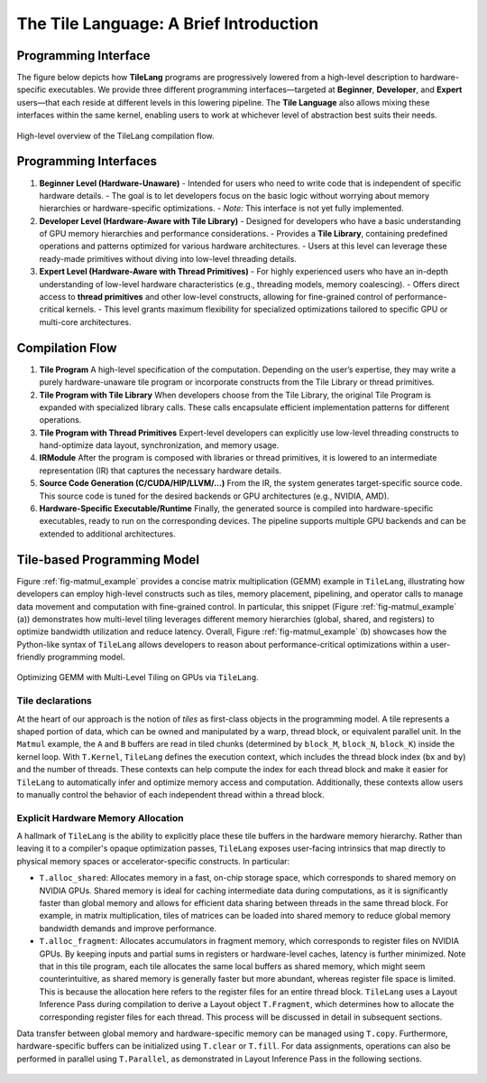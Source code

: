 The Tile Language: A Brief Introduction
===============================

.. _sec-overview:

Programming Interface
---------------------

The figure below depicts how **TileLang** programs are progressively lowered from a high-level description to hardware-specific executables. We provide three different programming interfaces—targeted at **Beginner**, **Developer**, and **Expert** users—that each reside at different levels in this lowering pipeline. The **Tile Language** also allows mixing these interfaces within the same kernel, enabling users to work at whichever level of abstraction best suits their needs.

.. _fig-overview:

.. figure:: ../_static/img/overview.png
   :align: center
   :width: 50%
   :alt: Overview

   High-level overview of the TileLang compilation flow.

Programming Interfaces
----------------------

1. **Beginner Level (Hardware-Unaware)**
   - Intended for users who need to write code that is independent of specific hardware details.  
   - The goal is to let developers focus on the basic logic without worrying about memory hierarchies or hardware-specific optimizations.  
   - *Note:* This interface is not yet fully implemented.

2. **Developer Level (Hardware-Aware with Tile Library)**
   - Designed for developers who have a basic understanding of GPU memory hierarchies and performance considerations.  
   - Provides a **Tile Library**, containing predefined operations and patterns optimized for various hardware architectures.  
   - Users at this level can leverage these ready-made primitives without diving into low-level threading details.

3. **Expert Level (Hardware-Aware with Thread Primitives)**
   - For highly experienced users who have an in-depth understanding of low-level hardware characteristics (e.g., threading models, memory coalescing).  
   - Offers direct access to **thread primitives** and other low-level constructs, allowing for fine-grained control of performance-critical kernels.  
   - This level grants maximum flexibility for specialized optimizations tailored to specific GPU or multi-core architectures.

Compilation Flow
----------------

1. **Tile Program**  
   A high-level specification of the computation. Depending on the user’s expertise, they may write a purely hardware-unaware tile program or incorporate constructs from the Tile Library or thread primitives.

2. **Tile Program with Tile Library**  
   When developers choose from the Tile Library, the original Tile Program is expanded with specialized library calls. These calls encapsulate efficient implementation patterns for different operations.

3. **Tile Program with Thread Primitives**  
   Expert-level developers can explicitly use low-level threading constructs to hand-optimize data layout, synchronization, and memory usage.

4. **IRModule**  
   After the program is composed with libraries or thread primitives, it is lowered to an intermediate representation (IR) that captures the necessary hardware details.

5. **Source Code Generation (C/CUDA/HIP/LLVM/…)**  
   From the IR, the system generates target-specific source code. This source code is tuned for the desired backends or GPU architectures (e.g., NVIDIA, AMD).

6. **Hardware-Specific Executable/Runtime**  
   Finally, the generated source is compiled into hardware-specific executables, ready to run on the corresponding devices. The pipeline supports multiple GPU backends and can be extended to additional architectures.


.. _sec-tile_based_programming_model:

Tile-based Programming Model
----------------------------

Figure :ref:`fig-matmul_example` provides a concise matrix multiplication (GEMM) example in ``TileLang``, 
illustrating how developers can employ high-level constructs such as tiles, memory placement, pipelining, 
and operator calls to manage data movement and computation with fine-grained control.
In particular, this snippet (Figure :ref:`fig-matmul_example` (a)) demonstrates how multi-level tiling 
leverages different memory hierarchies (global, shared, and registers) to optimize bandwidth utilization 
and reduce latency.
Overall, Figure :ref:`fig-matmul_example` (b) showcases how the Python-like syntax of ``TileLang`` 
allows developers to reason about performance-critical optimizations within a user-friendly programming model.

.. _fig-matmul_example:

.. figure:: ../_static/img/MatmulExample.png
   :align: center
   :width: 100%
   :alt: GEMM with Multi-Level Tiling on GPUs

   Optimizing GEMM with Multi-Level Tiling on GPUs via ``TileLang``.

Tile declarations
~~~~~~~~~~~~~~~~~

At the heart of our approach is the notion of *tiles* as first-class objects in the programming model.
A tile represents a shaped portion of data, which can be owned and manipulated by a warp, thread block, 
or equivalent parallel unit.
In the ``Matmul`` example, the ``A`` and ``B`` buffers are read in tiled chunks (determined by ``block_M``, 
``block_N``, ``block_K``) inside the kernel loop.
With ``T.Kernel``, ``TileLang`` defines the execution context, which includes the thread block index (``bx`` 
and ``by``) and the number of threads.
These contexts can help compute the index for each thread block and make it easier for ``TileLang`` 
to automatically infer and optimize memory access and computation.
Additionally, these contexts allow users to manually control the behavior of each independent thread within 
a thread block.

Explicit Hardware Memory Allocation
~~~~~~~~~~~~~~~~~~~~~~~~~~~~~~~~~~~

A hallmark of ``TileLang`` is the ability to explicitly place these tile buffers in the hardware memory hierarchy.
Rather than leaving it to a compiler's opaque optimization passes, ``TileLang`` exposes user-facing intrinsics 
that map directly to physical memory spaces or accelerator-specific constructs.
In particular:

- ``T.alloc_shared``: Allocates memory in a fast, on-chip storage space, which corresponds to shared memory on NVIDIA GPUs.
  Shared memory is ideal for caching intermediate data during computations, as it is significantly faster than global memory
  and allows for efficient data sharing between threads in the same thread block.
  For example, in matrix multiplication, tiles of matrices can be loaded into shared memory
  to reduce global memory bandwidth demands and improve performance.

- ``T.alloc_fragment``: Allocates accumulators in fragment memory, which corresponds to register files on NVIDIA GPUs.
  By keeping inputs and partial sums in registers or hardware-level caches, latency is further minimized.
  Note that in this tile program, each tile allocates the same local buffers as shared memory,
  which might seem counterintuitive, as shared memory is generally faster but more abundant,
  whereas register file space is limited.
  This is because the allocation here refers to the register files for an entire thread block.
  ``TileLang`` uses a Layout Inference Pass during compilation to derive a Layout object ``T.Fragment``,
  which determines how to allocate the corresponding register files for each thread.
  This process will be discussed in detail in subsequent sections.

Data transfer between global memory and hardware-specific memory can be managed using ``T.copy``.
Furthermore, hardware-specific buffers can be initialized using ``T.clear`` or ``T.fill``.
For data assignments, operations can also be performed in parallel using ``T.Parallel``,
as demonstrated in Layout Inference Pass in the following sections.


.. _fig-layout_inference:

.. figure:: ../_static/img/LayoutInference.png
   :align: center
   :width: 100%
   :alt: GEMM with Multi-Level Tiling on GPUs
